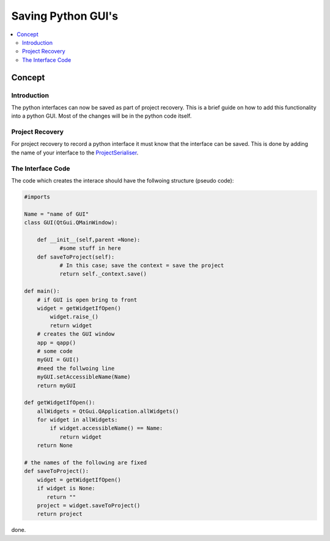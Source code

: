 .. _AlgorithmMPISupport:

===================
Saving Python GUI's 
===================

.. contents::
  :local:

Concept
#######

Introduction
------------

The python interfaces can now be saved as part of project recovery. This is a brief guide on how to add this functionality into a python GUI. Most of the changes will be in the python 
code itself.

Project Recovery 
----------------

For project recovery to record a python interface it must know that the interface can be saved. This is done by adding the name of your interface to the ProjectSerialiser_.

.. _ProjectSerialiser: https://github.com/mantidproject/mantid/blob/master/MantidPlot/src/ProjectSerialiser.cpp#L133

The Interface Code
------------------

The code which creates the interace should have the follwoing structure (pseudo code):

.. code:: python
   
    #imports
   
    Name = "name of GUI"
    class GUI(QtGui.QMainWindow):
	
        def __init__(self,parent =None):
	       #some stuff in here
        def saveToProject(self):
	       # In this case; save the context = save the project
	       return self._context.save()
	   
    def main():
        # if GUI is open bring to front
        widget = getWidgetIfOpen()
            widget.raise_()
            return widget
        # creates the GUI window
        app = qapp()
        # some code
        myGUI = GUI()
        #need the follwoing line
        myGUI.setAccessibleName(Name)
        return myGUI
		
    def getWidgetIfOpen():
        allWidgets = QtGui.QApplication.allWidgets()
        for widget in allWidgets:
            if widget.accessibleName() == Name:
               return widget
        return None
	
    # the names of the following are fixed
    def saveToProject():
        widget = getWidgetIfOpen()
        if widget is None:
           return ""
        project = widget.saveToProject()
        return project
		
done. 
